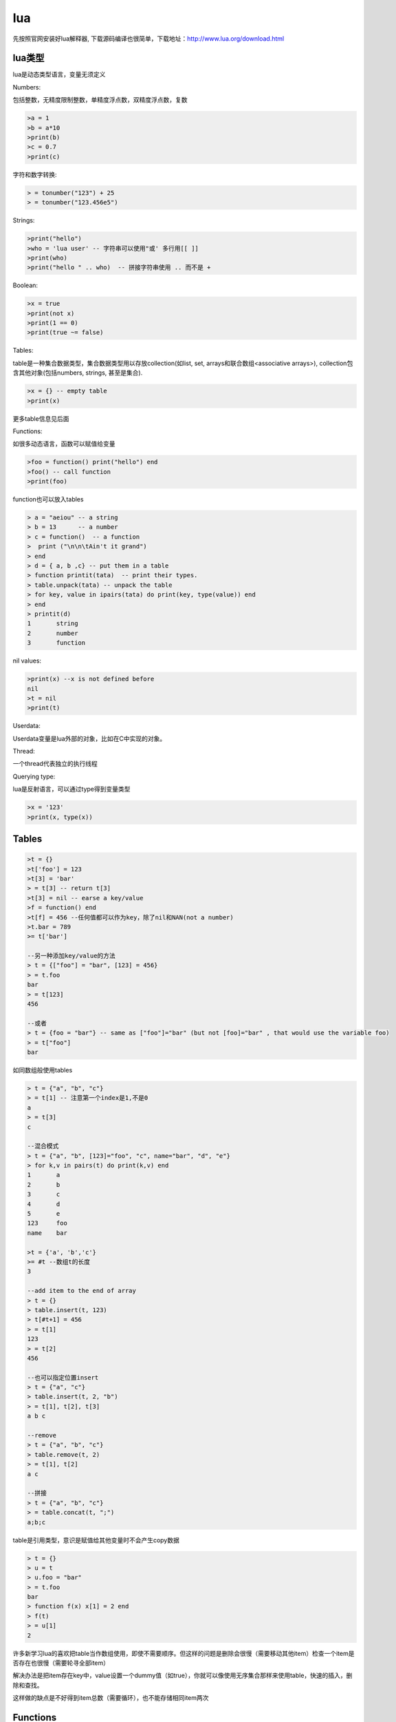 ================
lua
================

先按照官网安装好lua解释器, 下载源码编译也很简单，下载地址：http://www.lua.org/download.html

lua类型
=================

lua是动态类型语言，变量无须定义

Numbers:

包括整数，无精度限制整数，单精度浮点数，双精度浮点数，复数

.. code-block:: lua

    >a = 1
    >b = a*10
    >print(b)
    >c = 0.7
    >print(c)

字符和数字转换:

.. code-block:: lua

    > = tonumber("123") + 25
    > = tonumber("123.456e5")


Strings:

.. code-block:: lua

    >print("hello")
    >who = 'lua user' -- 字符串可以使用"或' 多行用[[ ]]
    >print(who)
    >print("hello " .. who)  -- 拼接字符串使用 .. 而不是 +

Boolean:

.. code-block:: lua

    >x = true
    >print(not x)
    >print(1 == 0)
    >print(true ~= false)

Tables:

table是一种集合数据类型，集合数据类型用以存放collection(如list, set, arrays和联合数组<associative arrays>), collection包含其他对象(包括numbers, strings, 甚至是集合).

.. code-block:: lua

    >x = {} -- empty table
    >print(x)

更多table信息见后面

Functions:

如很多动态语言，函数可以赋值给变量

.. code-block:: lua

    >foo = function() print("hello") end
    >foo() -- call function
    >print(foo)

function也可以放入tables

.. code-block:: lua

    > a = "aeiou" -- a string
    > b = 13      -- a number
    > c = function()  -- a function
    >  print ("\n\n\tAin't it grand")
    > end
    > d = { a, b ,c} -- put them in a table
    > function printit(tata)  -- print their types.
    > table.unpack(tata) -- unpack the table
    > for key, value in ipairs(tata) do print(key, type(value)) end
    > end
    > printit(d)
    1       string
    2       number
    3       function

nil values:

.. code-block:: lua

    >print(x) --x is not defined before
    nil
    >t = nil
    >print(t)

Userdata:

Userdata变量是lua外部的对象，比如在C中实现的对象。

Thread:

一个thread代表独立的执行线程

Querying type:

lua是反射语言，可以通过type得到变量类型

.. code-block:: lua

    >x = '123'
    >print(x, type(x))

Tables
======================

.. code-block:: lua

    >t = {}
    >t['foo'] = 123
    >t[3] = 'bar'
    > = t[3] -- return t[3]
    >t[3] = nil -- earse a key/value
    >f = function() end
    >t[f] = 456 --任何值都可以作为key，除了nil和NAN(not a number)
    >t.bar = 789
    >= t['bar']

    --另一种添加key/value的方法
    > t = {["foo"] = "bar", [123] = 456}
    > = t.foo
    bar
    > = t[123]
    456

    --或者
    > t = {foo = "bar"} -- same as ["foo"]="bar" (but not [foo]="bar" , that would use the variable foo)
    > = t["foo"]
    bar

如同数组般使用tables

.. code-block:: lua

    > t = {"a", "b", "c"}
    > = t[1] -- 注意第一个index是1,不是0
    a
    > = t[3]
    c

    --混合模式
    > t = {"a", "b", [123]="foo", "c", name="bar", "d", "e"}
    > for k,v in pairs(t) do print(k,v) end
    1       a
    2       b
    3       c
    4       d
    5       e
    123     foo
    name    bar

    >t = {'a', 'b','c'}
    >= #t --数组t的长度
    3

    --add item to the end of array
    > t = {}
    > table.insert(t, 123)
    > t[#t+1] = 456
    > = t[1]
    123
    > = t[2]
    456

    --也可以指定位置insert
    > t = {"a", "c"}
    > table.insert(t, 2, "b")
    > = t[1], t[2], t[3]
    a b c

    --remove
    > t = {"a", "b", "c"}
    > table.remove(t, 2)
    > = t[1], t[2]
    a c

    --拼接
    > t = {"a", "b", "c"}
    > = table.concat(t, ";")
    a;b;c

table是引用类型，意识是赋值给其他变量时不会产生copy数据

.. code-block:: lua

    > t = {}
    > u = t
    > u.foo = "bar"
    > = t.foo
    bar
    > function f(x) x[1] = 2 end
    > f(t)
    > = u[1]
    2

许多新学习lua的喜欢把table当作数组使用，即使不需要顺序。但这样的问题是删除会很慢（需要移动其他item）检查一个item是否存在也很慢（需要轮寻全部item）

解决办法是把item存在key中，value设置一个dummy值（如true），你就可以像使用无序集合那样来使用table，快速的插入，删除和查找。

这样做的缺点是不好得到item总数（需要循环），也不能存储相同item两次

Functions
======================

lua中定义函数如下::

    function ( args ) body end

return value:

.. code-block:: lua

    > f = function ()
    >>  return "x", "y", "z" -- return 3 values
    >> end
    > a, b, c, d = f() -- assign the 3 values to 4 variables. the 4th variable will be filled with nil
    > = a, b, c, d
    x y z nil
    > a, b = (f()) -- wrapping a function call in () discards multiple return values
    > = a, b
    x, nil
    > = "w"..f() -- using a function call as a sub-expression discards multiple returns
    wx
    > print(f(), "w") -- same when used as the arg for another function call...
    x w
    > print("w", f()) -- ...except when it's the last arg
    w x y z
    > print("w", (f())) -- wrapping in () also works here like it does with =
    w x
    > t = {f()} -- multiple returns can be stored in a table
    > = t[1], t[2], t[3]
    x y z

参数个数可变:

.. code-block:: lua

    > f = function (x, ...)
    >>  x(...)
    >> end
    > f(print, 1,2,3)
    1 2 3

    > f=function(...) print(select("#", ...)) print(select(3, ...)) end
    > f(1, 2, 3, 4, 5)
    5
    3 4 5

named function:

.. code-block:: lua

    >function f(...) end -- equivalent to 
    >f = function(...) end 

tail calls:

.. code-block:: lua

    function factorial_helper(i, acc)
      if i == 0 then
        return acc
      end
      return factorial_helper(i-1, acc*i)
    end
    
    function factorial(x)
      return factorial_helper(x, 1)
    end

Thread
====================

lua的thread其实是协程

yielding:

.. code-block:: lua

    > function foo()
    >>   print("foo", 1)
    >>   coroutine.yield()
    >>   print("foo", 2)
    >> end
    >
using coroutine.create(fn) to create a coroutine

.. code-block:: lua

    > co = coroutine.create(foo) -- create a coroutine with foo as the entry
    > = type(co)                 -- display the type of object "co"
    thread

thread state:

.. code-block:: lua

    > = coroutine.status(co)
    suspended --The state suspended means that the thread is alive, and as you would expect, not doing anything.

use coroutine.resume() to start the thread, lua will enter the thread and leave when the thread yields

.. code-block:: lua

    > = coroutine.resume(co)
    foo     1
    true
    > = coroutine.resume(co)
    foo     2
    true
    > = coroutine.status(co)
    dead
    > = coroutine.resume(co)
    false   cannot resume dead coroutine

Control Structure
============================

.. code-block:: lua

    if condition then
        block
    elseif condition then
        block
    else
        block
    end

    while condition do
        block
    end

    repeat
        block
    until condition

    for variable = start, stop, step do
        block
    end

    for var1, var2 in iterator do
        block
    end

    while true do
        if condition then
            break
        end
    end

    for i=1, 10 do
        if i > 3 then 
            goto continue
        end
        block
        ::continue:: -- a name surrounded in :: :: is a goto label
    end

    condition and block1 or block2

Metamethods
=====================

metatable是一个包含一些metamethod的table，通过setmetatable函数把其和某个对象关联起来，那个对象就具备某些功能或能处理某些事件。因为lua是动态语言，给对象添加函数也不是什么大不了的事。

.. code-block:: lua

    local x = {value = 5}
    
    local mt = {
        __add = function (lhs, rhs) -- "add" event handler
            return { value = lhs.value + rhs.value }
        end
    }
    
    setmetatable(x, mt) -- use "mt" as the metatable for "x"
    
    local y = x + x
    
    print(y.value) --> 10
    
    local z = y + y -- error, y doesn't have our metatable. this can be fixed by setting the metatable of the new object inside the metamethod'

getmetatable :

.. code-block:: lua

    local y = (getmetatable(x).__add(x, x)) -- x + x

some event：

.. code-block:: lua

    __index
    __newindex
    __add
    __eq
    __lt
    __le
    __metatable

Environments
====================

lua的全局环境是一个table，全局变量就存在这个table里，我们可以为每个函数使用不同的table，这样就能看到不同的全局变量。

默认的全局table存储在一个叫“_G"的变量下

.. code-block:: lua

    print(_ENV == _G) -- prints true, since the default _ENV is set to the global table
    
    a = 1
    
    local function f(t)
      local print = print -- since we will change the environment, standard functions will not be visible
    
      local _ENV = t -- change the environment. without the local, this would change the environment for the entire chunk
    
      print(getmetatable) -- prints nil, since global variables (including the standard functions) are not in the new env
    
      a = 2 -- create a new entry in t, doesn't touch the original "a" global
      b = 3 -- create a new entry in t
    end
    
    local t = {}
    f(t)
    
    print(a, b) --> 1 nil
    print(t.a, t.b) --> 2 3'

Modules
========================

create an example file mymodule.lua

.. code-block:: lua

    local mymodule = {}

    function mymodule.foo()
        print("hello world!")
    end

    return mymodule

So that you can require the same module in different files without re-running the module code, Lua caches modules in the package.loaded table.

to actually reload the module, you need::

    package.loaded.mymodule = nil
    mymodule = require "mymodule"

other ways to create a module::

    local mymodule = {}
    
    local function private()
        print("in private function")
    end
    
    function mymodule.foo()
        print("Hello World!")
    end
    
    function mymodule.bar()
        private()
        mymodule.foo() -- need to prefix function call with module
    end
    
    return mymodule

or 我比较喜欢的方式::

    local mymodule = {}
    
    local function private()
        print("in private function")
    end
    
    local function foo()
        print("Hello World!")
    end
    mymodule.foo = foo
    
    local function bar()
        private()
        foo()
    end
    mymodule.bar = bar
    
    return mymodule

package.path (for modules written in Lua) and package.cpath (for modules written in C) are the places where Lua looks for modules. 
